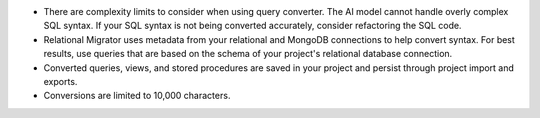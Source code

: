 - There are complexity limits to consider when using query converter. 
  The AI model cannot handle overly complex SQL syntax. If your SQL syntax
  is not being converted accurately, consider refactoring the SQL code.

- Relational Migrator uses metadata from your relational and MongoDB 
  connections to help convert syntax. For best results, use queries that 
  are based on the schema of your project's relational database 
  connection.

- Converted queries, views, and stored procedures are saved in your 
  project and persist through project import and exports.

- Conversions are limited to 10,000 characters.